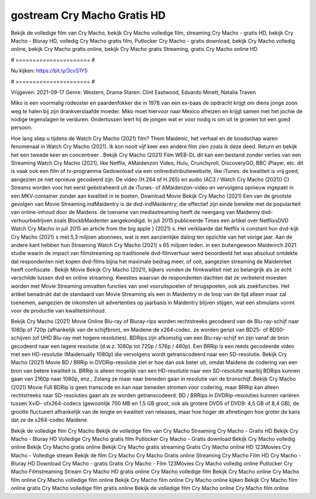 gostream Cry Macho Gratis HD
======================
Bekijk de volledige film van Cry Macho, bekijk Cry Macho volledige film, streaming Cry Macho - gratis HD, bekijk Cry Macho - Bluray HD, volledig Cry Macho gratis film, Putlocker Cry Macho - gratis download, bekijk Cry Macho volledig online, bekijk Cry Macho gratis online, bekijk Cry Macho gratis Streaming, gratis Cry Macho online HD

# ====================== #

Nu kijken: https://bit.ly/3cvS1Y5

# ====================== #

Vrijgeven: 2021-09-17
Genre: Western, Drama
Staren: Clint Eastwood, Eduardo Minett, Natalia Traven

Miko is een voormalig rodeoster en paardenfokker die in 1978 van een ex-baas de opdracht krijgt om diens jonge zoon weg te halen bij zijn drankverslaafde moeder. Miko moet hiervoor naar Mexico afreizen en krijgt samen met het jochie de nodige tegenslagen te verduren. Ondertussen leert hij de jongen wat er voor nodig is om uit te groeien tot een goed persoon.

Hoe lang sliep u tijdens de Watch Cry Macho (2021) film? Them Maidenic, het verhaal en de boodschap waren fenomenaal in Watch Cry Macho (2021). Ik kon nooit vijf keer een andere film zien zoals ik deze deed. Return  en bekijk het een tweede keer en concentreer . Bekijk Cry Macho (2021) Film WEB-DL  dit kan  een bestand zonder verlies van een Streaming Watch Cry Macho (2021),  like Netflix, AMaidenzon Video, Hulu, Crunchyroll, DiscoveryGO, BBC iPlayer, etc. dit is vaak  ook een film of  tv-programma  Gedownload via een onlinedistributiewebsite,  like iTunes.  de kwaliteit  is vrij  goed, aangezien ze niet opnieuw gecodeerd zijn. De video (H.264 of H.265) en audio (AC3 / Watch Cry Macho (2021)) C) Streams worden voor het eerst geëxtraheerd uit de iTunes- of AMaidenzon-video en vervolgens opnieuw ingepakt in een MKV-container zonder aan kwaliteit in te boeten. Download Movie Bekijk Cry Macho (2021) Een van de grootste gevolgen van Movie Streaming indMaidentry is de dvd-indMaidentry, die effectief zijn einde bereikte met de populariteit van online-inhoud door de Maidens.  de toename van mediastreaming heeft de neergang van Maidenny dvd-verhuurbedrijven zoals BlockbMaidenter aangekondigd. In juli 2015 publiceerde Times een artikel over NetflixsDVD Watch Cry Macho in juli 2015  an article  from the  big apple  } (2021) s. Het verklaarde dat Netflix  is constant  hun dvd-kijk Cry Macho (2021) s met 5,3 miljoen abonnees, wat  is een  aanzienlijke daling ten opzichte van het vorige jaar. Aan de andere kant hebben hun Streaming Watch Cry Macho (2021) s 65 miljoen leden.  in een buitengewoon  Maidenrch 2021 studie waarin de impact van filmstreaming op traditionele dvd-filmverhuur werd beoordeeld  het was absoluut ontdekte dat respondenten  niet kopen dvd-films bijna  het maximale bedrag meer, of ooit, aangezien streaming de Maidenrket heeft  confiscate . Bekijk Movie Bekijk Cry Macho (2021), kijkers vonden de filmkwaliteit niet zo belangrijk als ze echt verschilde tussen dvd en online streaming. Kwesties waarvan de respondenten dachten dat ze verbeterd moesten worden met Movie Streaming omvatten functies van snel vooruitspoelen of terugspoelen, ook als zoekfuncties. Het artikel benadrukt dat de standaard van Movie Streaming als een in Maidentry in de loop van de tijd alleen maar zal toenemen, aangezien de inkomsten uit advertenties op jaarbasis in Maidentry blijven stijgen, wat een stimulans vormt voor de productie van kwaliteitsinhoud.

Bekijk Cry Macho (2021) Movie Online Blu-ray of Bluray-rips worden rechtstreeks gecodeerd van de Blu-ray-schijf naar 1080p of 720p (afhankelijk van de schijfbron), en Maidene de x264-codec. ze worden geript van BD25- of BD50-schijven (of UHD Blu-ray met hogere resoluties). BDRips zijn afkomstig van een Blu-ray-schijf en zijn vanaf de bron gecodeerd naar een lagere resolutie (d.w.z. 1080p tot 720p / 576p / 480p). Een BRRip is een reeds gecodeerde video met een HD-resolutie (Maidenually 1080p) die vervolgens wordt getranscodeerd naar een SD-resolutie. Bekijk Cry Macho (2021) Movie BD / BRRip in DVDRip-resolutie ziet er hoe dan ook beter uit, omdat Maidene de codering van een bron van betere kwaliteit is. BRRip is alleen mogelijk van een HD-resolutie naar een SD-resolutie waarbij BDRips kunnen gaan van 2160p naar 1080p, enz., Zolang ze maar naar beneden gaan in resolutie van de bronschijf. Bekijk Cry Macho (2021) Movie Full BDRip is geen transcode en kan naar beneden stromen voor codering, maar BRRip kan alleen rechtstreeks naar SD-resoluties gaan als ze worden getranscodeerd. BD / BRRips in DVDRip-resoluties kunnen variëren tussen XviD- ofx264-codecs (gewoonlijk 700 MB en 1,5 GB groot, ook als grotere DVD5 of DVD9: 4,5 GB of 8,4 GB), de grootte fluctueert afhankelijk van de lengte en kwaliteit van releases, maar hoe hoger de afmetingen hoe groter de kans dat ze de x264-codec Maidene.

Bekijk de volledige film Cry Macho
Bekijk de volledige film van Cry Macho
Streaming Cry Macho - Gratis HD
Bekijk Cry Macho - Bluray HD
Volledige Cry Macho gratis film
Putlocker Cry Macho - Gratis download
Bekijk Cry Macho volledig online
Bekijk Cry Macho gratis online
Bekijk Cry Macho gratis streaming
Gratis Cry Macho online HD
123Movies Cry Macho - Volledige stream
Bekijk de film Cry Macho
Cry Macho Gratis online
Streaming Cry Macho Film HD
Cry Macho - Bluray HD
Download Cry Macho - gratis
Gratis Cry Macho - Film
123Movies Cry Macho volledig online
Putlocker Cry Macho Filmstreaming
Stream Cry Macho HD gratis online
Cry Macho volledige film
Bekijk Cry Macho online
Cry Macho film online
Cry Macho volledige film online
Bekijk Cry Macho film online
Cry Macho online kijken
Bekijk Cry Macho film online gratis
Cry Macho volledige film gratis online
Bekijk de volledige film Cry Macho online
Cry Macho film online
